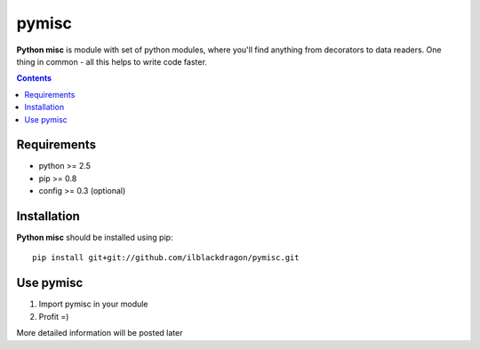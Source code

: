 ..   -*- mode: rst -*-

pymisc
##############

**Python misc** is module with set of python modules, where you'll find anything from decorators to data readers. One thing in common - all this helps to write code faster.

.. contents::

Requirements
-------------

- python >= 2.5
- pip >= 0.8
- config >= 0.3 (optional)


Installation
------------

**Python misc** should be installed using pip: ::

    pip install git+git://github.com/ilblackdragon/pymisc.git


Use pymisc
------------

1) Import pymisc in your module
2) Profit =)

More detailed information will be posted later

